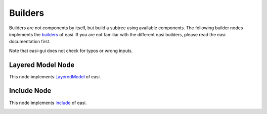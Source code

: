 Builders
========

Builders are not components by itself, but build a subtree using available components. The following builder nodes implements the 
`builders <https://easyinit.readthedocs.io/en/latest/builders.html>`_ of easi. If you are not familiar with the different easi builders, please read the easi documentation first.

Note that easi-gui does not check for typos or wrong inputs.

Layered Model Node
------------------

This node implements `LayeredModel <https://easyinit.readthedocs.io/en/latest/builders.html#layeredmodel>`_ of easi.

.. image:: fig/builders/layeredmodel.png
  :alt: LayeredModel

Include Node
------------

This node implements `Include <https://easyinit.readthedocs.io/en/latest/builders.html#include>`_ of easi.

.. image:: fig/builders/include.png
  :alt: Include


